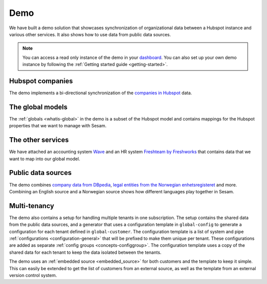 .. _demo:

====
Demo
====

We have built a demo solution that showcases synchronization of organizational data between a Hubspot instance and various other services. It also shows how to use data from public data sources.

.. note::

  You can access a read only instance of the demo in your `dashboard <https://portal.sesam.io>`_. You can also set up your own demo instance by following the :ref:`Getting started guide <getting-started>`.


Hubspot companies
-----------------

The demo implements a bi-directional synchronization of the `companies in Hubspot <https://developers.hubspot.com/docs/api/crm/companies>`_ data.

The global models
----------------

The :ref:`globals <whatis-global>` in the demo is a subset of the Hubspot model and contains mappings for the Hubspot properties that we want to manage with Sesam.

The other services
------------------

We have attached an accounting system `Wave <https://developer.waveapps.com/hc/en-us/articles/360019968212-API-Reference>`_ and an HR system `Freshteam by Freshworks <https://www.freshworks.com/hrms/>`_ that contains data that we want to map into our global model.

Public data sources
-------------------

The demo combines `company data from DBpedia <https://dbpedia.org/ontology/Company>`_, `legal entities from the Norwegian enhetsregisteret <https://en.wikipedia.org/wiki/Entity_Registry>`_ and more. Combining an English source and a Norwegian source shows how different languages play together in Sesam.

Multi-tenancy
-------------

The demo also contains a setup for handling multiple tenants in one subscription. The setup contains the shared data from the public data sources, and a generator that uses a configuration template in ``global-config`` to generate a configuration for each tenant defined in ``global-customer``. The configuration template is a list of system and pipe :ref:`configurations <configuration-general>` that will be prefixed to make them unique per tenant. These configurations are added as separate :ref:`config groups <concepts-configgroup>`. The configuration template uses a copy of the shared data for each tenant to keep the data isolated between the tenants.

The demo uses an :ref:`embedded source <embedded_source>` for both customers and the template to keep it simple. This can easily be extended to get the list of customers from an external source, as well as the template from an external version control system.
